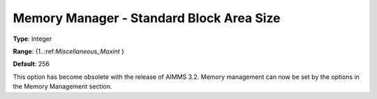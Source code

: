 

.. _Miscellaneous_Memory_Manager_-_Standard_Bloc:


Memory Manager - Standard Block Area Size
=========================================



**Type**:	Integer	

**Range**:	{1..:ref:`Miscellaneous_Maxint`  }	

**Default**:	256	



This option has become obsolete with the release of AIMMS 3.2. Memory management can now be set by the options in the Memory Management section.






